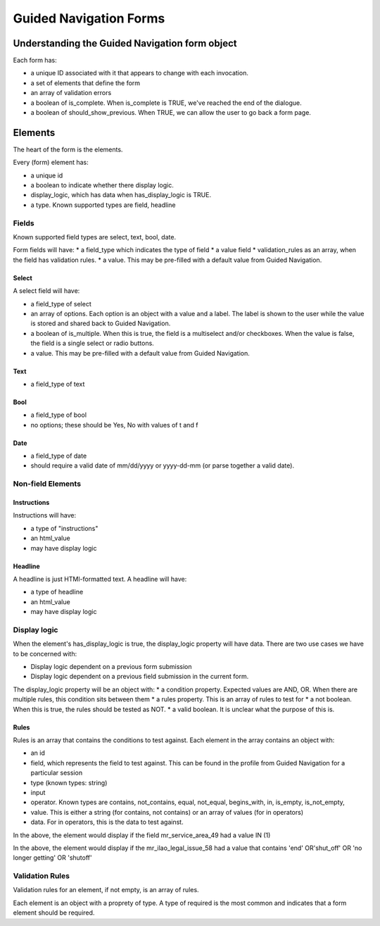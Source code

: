 =============================
Guided Navigation Forms
=============================


      
Understanding the Guided Navigation form object
==================================================

Each form has:

* a unique ID associated with it that appears to change with each invocation. 
* a set of elements that define the form
* an array of validation errors
* a boolean of is_complete. When is_complete is TRUE, we've reached the end of the dialogue.
* a boolean of should_show_previous. When TRUE, we can allow the user to go back a form page.

Elements
=============

The heart of the form is the elements.

.. image:: ../assets/otis_gn_form_select_no_logic.png

Every (form) element has:

* a unique id
* a boolean to indicate whether there display logic.
* display_logic, which has data when has_display_logic is TRUE.
* a type. Known supported types are field, headline



Fields
----------
Known supported field types are select, text, bool, date.

Form fields will have:
* a field_type which indicates the type of field 
* a value field
* validation_rules as an array, when the field has validation rules.
* a value. This may be pre-filled with a default value from Guided Navigation.

Select
^^^^^^^^^^
A select field will have:

* a field_type of select
* an array of options. Each option is an object with a value and a label. The label is shown to the user while the value is stored and shared back to Guided Navigation.
* a boolean of is_multiple. When this is true, the field is a multiselect and/or checkboxes. When the value is false, the field is a single select or radio buttons.
* a value. This may be pre-filled with a default value from Guided Navigation.

Text
^^^^^^^
* a field_type of text

Bool
^^^^^^
* a field_type of bool
* no options; these should be Yes, No with values of t and f

Date
^^^^^^^
* a field_type of date
* should require a valid date of mm/dd/yyyy or yyyy-dd-mm (or parse together a valid date).






Non-field Elements
---------------------

Instructions
^^^^^^^^^^^^^^^
Instructions will have:

* a type of "instructions"
* an html_value
* may have display logic

Headline
^^^^^^^^^
A headline is just HTMl-formatted text. A headline will have:

* a type of headline
* an html_value 
* may have display logic



Display logic
---------------------

When the element's has_display_logic is true, the display_logic property will have data. There are two use cases we have to be concerned with:

* Display logic dependent on a previous form submission
* Display logic dependent on a previous field submission in the current form.

The display_logic property will be an object with:
* a condition property. Expected values are AND, OR. When there are multiple rules, this condition sits between them
* a rules property. This is an array of rules to test for
* a not boolean. When this is true, the rules should be tested as NOT. 
* a valid boolean. It is unclear what the purpose of this is.

Rules
^^^^^^^^
Rules is an array that contains the conditions to test against. Each element in the array contains an object with:

* an id
* field, which represents the field to test against. This can be found in the profile from Guided Navigation for a particular session
* type (known types: string)
* input
* operator. Known types are contains, not_contains, equal, not_equal, begins_with, in, is_empty, is_not_empty,
* value. This is either a string (for contains, not contains) or an array of values (for in operators)
* data. For in operators, this is the data to test against.


.. image:: ../assets/otis-gn-and-example.png

In the above, the element would display if the field mr_service_area_49 had a value IN (1)



.. image:: ../assets/otis-gn-display-logic-complex.png

In the above, the element would display if the mr_ilao_legal_issue_58 had a value that contains 'end' OR'shut_off' OR 'no longer getting' OR 'shutoff'

Validation Rules
------------------

Validation rules for an element, if not empty, is an array of rules.

Each element is an object with a proprety of type. A type of required is the most common and indicates that a form element should be required.



